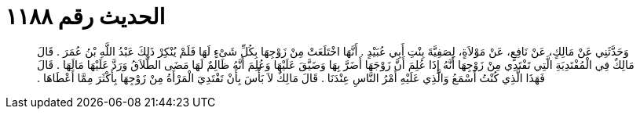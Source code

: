
= الحديث رقم ١١٨٨

[quote.hadith]
وَحَدَّثَنِي عَنْ مَالِكٍ، عَنْ نَافِعٍ، عَنْ مَوْلاَةٍ، لِصَفِيَّةَ بِنْتِ أَبِي عُبَيْدٍ ‏.‏ أَنَّهَا اخْتَلَعَتْ مِنْ زَوْجِهَا بِكُلِّ شَىْءٍ لَهَا فَلَمْ يُنْكِرْ ذَلِكَ عَبْدُ اللَّهِ بْنُ عُمَرَ ‏.‏ قَالَ مَالِكٌ فِي الْمُفْتَدِيَةِ الَّتِي تَفْتَدِي مِنْ زَوْجِهَا أَنَّهُ إِذَا عُلِمَ أَنَّ زَوْجَهَا أَضَرَّ بِهَا وَضَيَّقَ عَلَيْهَا وَعُلِمَ أَنَّهُ ظَالِمٌ لَهَا مَضَى الطَّلاَقُ وَرَدَّ عَلَيْهَا مَالَهَا ‏.‏ قَالَ فَهَذَا الَّذِي كُنْتُ أَسْمَعُ وَالَّذِي عَلَيْهِ أَمْرُ النَّاسِ عِنْدَنَا ‏.‏ قَالَ مَالِكٌ لاَ بَأْسَ بِأَنْ تَفْتَدِيَ الْمَرْأَةُ مِنْ زَوْجِهَا بِأَكْثَرَ مِمَّا أَعْطَاهَا ‏.‏